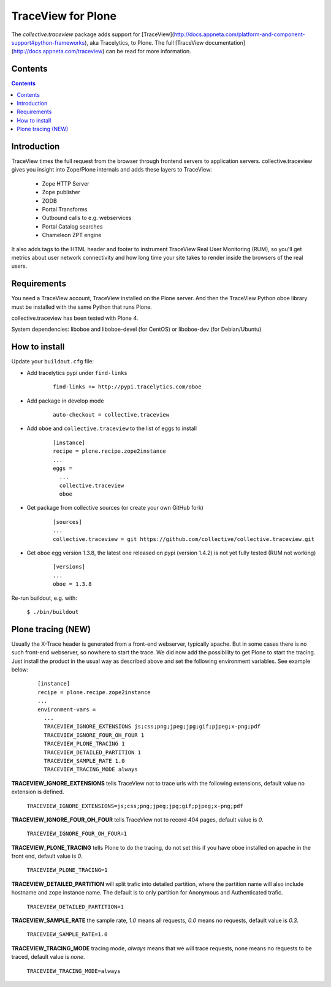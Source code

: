 ===================
TraceView for Plone
===================

The *collective.traceview* package adds support for [TraceView](http://docs.appneta.com/platform-and-component-support#python-frameworks), aka Tracelytics, to Plone. The full [TraceView documentation](http://docs.appneta.com/traceview) can be read for more information.

Contents
========

.. contents::

Introduction
============

TraceView times the full request from the browser through frontend servers to
application servers. collective.traceview gives you insight into Zope/Plone
internals and adds these layers to TraceView:

 * Zope HTTP Server
 * Zope publisher
 * ZODB
 * Portal Transforms
 * Outbound calls to e.g. webservices
 * Portal Catalog searches
 * Chameleon ZPT engine

It also adds tags to the HTML header and footer to instrument TraceView Real User
Monitoring (RUM), so you'll get metrics about user network connectivity and how
long time your site takes to render inside the browsers of the real users.

Requirements
============

You need a TraceView account, TraceView installed on the Plone server. And then the
TraceView Python oboe library must be installed with the same Python that runs Plone.

collective.traceview has been tested with Plone 4.

System dependencies: liboboe and liboboe-devel (for CentOS) or liboboe-dev (for Debian/Ubuntu)


How to install
==============

Update your ``buildout.cfg`` file:

* Add tracelytics pypi under ``find-links``

      ::

        find-links += http://pypi.tracelytics.com/oboe

* Add package in develop mode

      ::

        auto-checkout = collective.traceview

* Add ``oboe`` and ``collective.traceview`` to the list of eggs to install

      ::

        [instance]
        recipe = plone.recipe.zope2instance
        ...
        eggs =
          ...
          collective.traceview
          oboe

* Get package from collective sources (or create your own GitHub fork)

      ::

        [sources]
        ...
        collective.traceview = git https://github.com/collective/collective.traceview.git

* Get ``oboe`` egg version 1.3.8, the latest one released on pypi (version 1.4.2) is not yet fully tested (RUM not working)

      ::

        [versions]
        ...
        oboe = 1.3.8

Re-run buildout, e.g. with:

      ``$ ./bin/buildout``


Plone tracing (NEW)
===================

Usually the X-Trace header is generated from a front-end webserver, typically apache. But
in some cases there is no such front-end webserver, so nowhere to start the trace. We
did now add the possibility to get Plone to start the tracing. Just install the product
in the usual way as described above and set the following environment variables. See example below:

      ::

        [instance]
        recipe = plone.recipe.zope2instance
        ...
        environment-vars =
          ...
          TRACEVIEW_IGNORE_EXTENSIONS js;css;png;jpeg;jpg;gif;pjpeg;x-png;pdf
          TRACEVIEW_IGNORE_FOUR_OH_FOUR 1
          TRACEVIEW_PLONE_TRACING 1
          TRACEVIEW_DETAILED_PARTITION 1
          TRACEVIEW_SAMPLE_RATE 1.0
          TRACEVIEW_TRACING_MODE always

**TRACEVIEW_IGNORE_EXTENSIONS** tells TraceView not to trace urls with the following extensions,
default value no extension is defined.

      ``TRACEVIEW_IGNORE_EXTENSIONS=js;css;png;jpeg;jpg;gif;pjpeg;x-png;pdf``

**TRACEVIEW_IGNORE_FOUR_OH_FOUR** tells TraceView not to record 404 pages, default value is *0*.

      ``TRACEVIEW_IGNORE_FOUR_OH_FOUR=1``

**TRACEVIEW_PLONE_TRACING** tells Plone to do the tracing, do not set this if you have oboe
installed on apache in the front end, default value is *0*.

      ``TRACEVIEW_PLONE_TRACING=1``

**TRACEVIEW_DETAILED_PARTITION** will split trafic into detailed partition, where the partition
name will also include hostname and zope instance name. The default is to only partition for
Anonymous and Authenticated trafic.

      ``TRACEVIEW_DETAILED_PARTITION=1``

**TRACEVIEW_SAMPLE_RATE** the sample rate, *1.0* means all requests, *0.0* means no requests,
default value is *0.3*.

      ``TRACEVIEW_SAMPLE_RATE=1.0``

**TRACEVIEW_TRACING_MODE** tracing mode, *always* means that we will trace requests, none means no requests to be traced,
default value is *none*.

      ``TRACEVIEW_TRACING_MODE=always``
